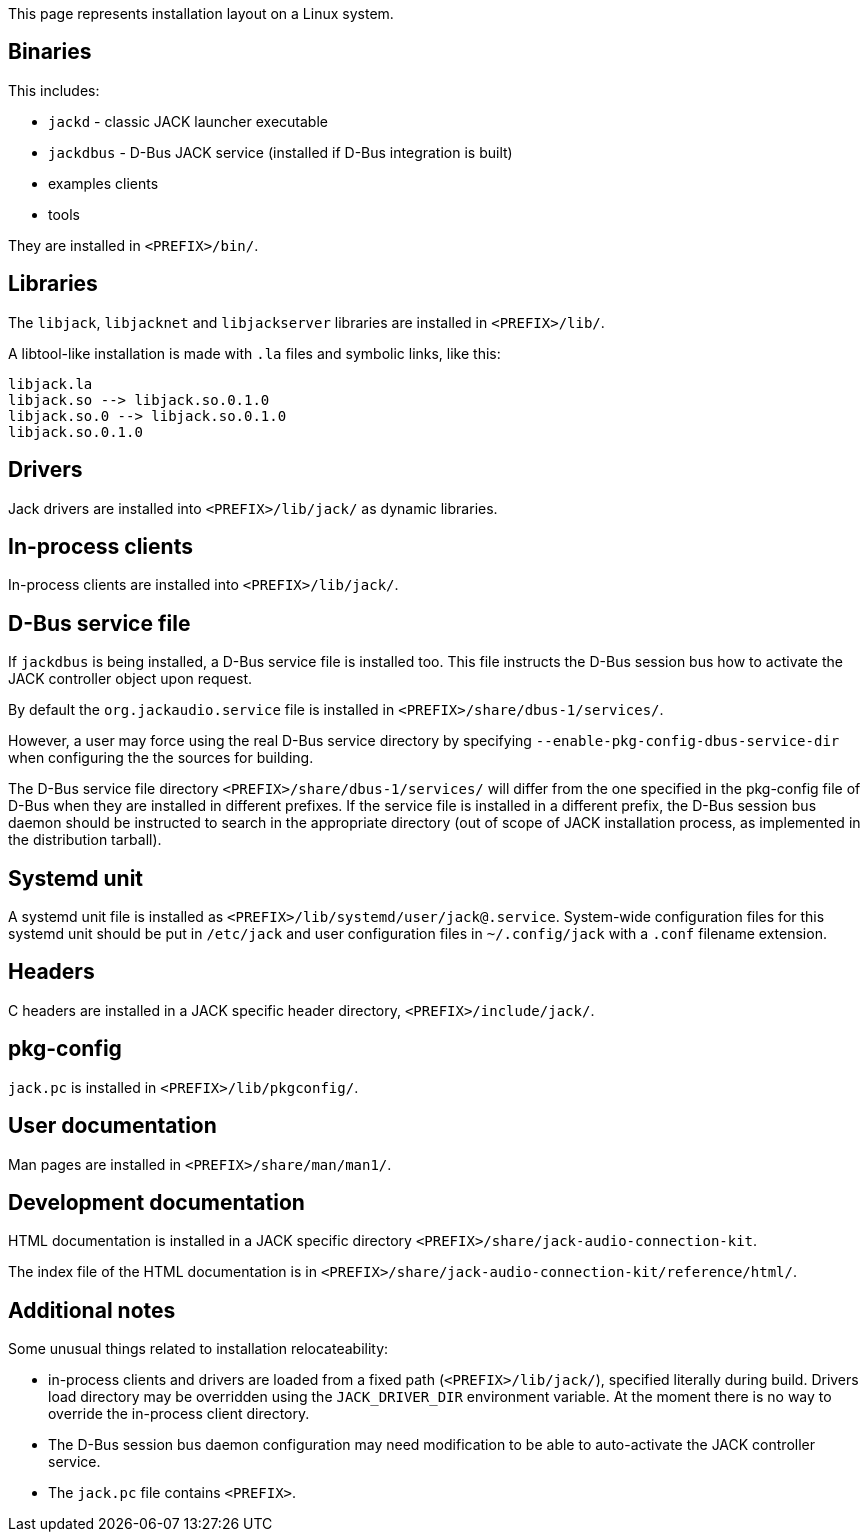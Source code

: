 This page represents installation layout on a Linux system.

== Binaries

This includes:

* `jackd` - classic JACK launcher executable
* `jackdbus` - D-Bus JACK service (installed if D-Bus integration is built)
* examples clients
* tools

They are installed in `<PREFIX>/bin/`.

== Libraries

The `libjack`, `libjacknet` and `libjackserver` libraries are installed in `<PREFIX>/lib/`.

A libtool-like installation is made with `.la` files and symbolic links, like this:
	
    libjack.la
    libjack.so --> libjack.so.0.1.0
    libjack.so.0 --> libjack.so.0.1.0
    libjack.so.0.1.0
	
== Drivers

Jack drivers are installed into `<PREFIX>/lib/jack/` as dynamic libraries.

== In-process clients

In-process clients are installed into `<PREFIX>/lib/jack/`.

== D-Bus service file

If `jackdbus` is being installed, a D-Bus service file is installed too. This file instructs the D-Bus session bus how to activate the JACK controller object upon request.

By default the `org.jackaudio.service` file is installed in `<PREFIX>/share/dbus-1/services/`.

However, a user may force using the real D-Bus service directory by specifying `--enable-pkg-config-dbus-service-dir` when configuring the the sources for building.

The D-Bus service file directory `<PREFIX>/share/dbus-1/services/` will differ from the one specified in the pkg-config file of D-Bus when they are installed in different prefixes. If the service file is installed in a different prefix, the D-Bus session bus daemon should be instructed to search in the appropriate directory (out of scope of JACK installation process, as implemented in the distribution tarball).

== Systemd unit

A systemd unit file is installed as `<PREFIX>/lib/systemd/user/jack@.service`. System-wide configuration  files for this systemd unit should be put in `/etc/jack` and user configuration files in `~/.config/jack`  with a `.conf` filename extension.

== Headers

C headers are installed in a JACK specific header directory, `<PREFIX>/include/jack/`.

== pkg-config

`jack.pc` is installed in `<PREFIX>/lib/pkgconfig/`.

== User documentation

Man pages are installed in `<PREFIX>/share/man/man1/`.

== Development documentation

HTML documentation is installed in a JACK specific directory `<PREFIX>/share/jack-audio-connection-kit`.

The index file of the HTML documentation is in `<PREFIX>/share/jack-audio-connection-kit/reference/html/`.

== Additional notes

Some unusual things related to installation relocateability:

 * in-process clients and drivers are loaded from a fixed path (`<PREFIX>/lib/jack/`), specified literally during build. Drivers load directory may be overridden using the `JACK_DRIVER_DIR` environment variable. At the moment there is no way to override the in-process client directory.
 * The D-Bus session bus daemon configuration may need modification to be able to auto-activate the JACK controller service.
 * The `jack.pc` file contains `<PREFIX>`.
